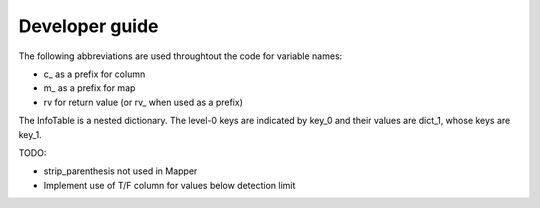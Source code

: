 ===============
Developer guide
===============

The following abbreviations are used throughtout the code for variable names:

* c_ as a prefix for column
* m_ as a prefix for map 
* rv for return value (or rv_ when used as a prefix)


The InfoTable is a nested dictionary. The level-0 keys are indicated
by key_0 and their values are dict_1, whose keys are key_1.

TODO:

* strip_parenthesis not used in Mapper
* Implement use of T/F column for values below detection limit






